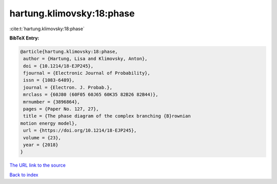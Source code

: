 hartung.klimovsky:18:phase
==========================

:cite:t:`hartung.klimovsky:18:phase`

**BibTeX Entry:**

.. code-block:: bibtex

   @article{hartung.klimovsky:18:phase,
    author = {Hartung, Lisa and Klimovsky, Anton},
    doi = {10.1214/18-EJP245},
    fjournal = {Electronic Journal of Probability},
    issn = {1083-6489},
    journal = {Electron. J. Probab.},
    mrclass = {60J80 (60F05 60J65 60K35 82B26 82B44)},
    mrnumber = {3896864},
    pages = {Paper No. 127, 27},
    title = {The phase diagram of the complex branching {B}rownian
   motion energy model},
    url = {https://doi.org/10.1214/18-EJP245},
    volume = {23},
    year = {2018}
   }

`The URL link to the source <ttps://doi.org/10.1214/18-EJP245}>`__


`Back to index <../By-Cite-Keys.html>`__
